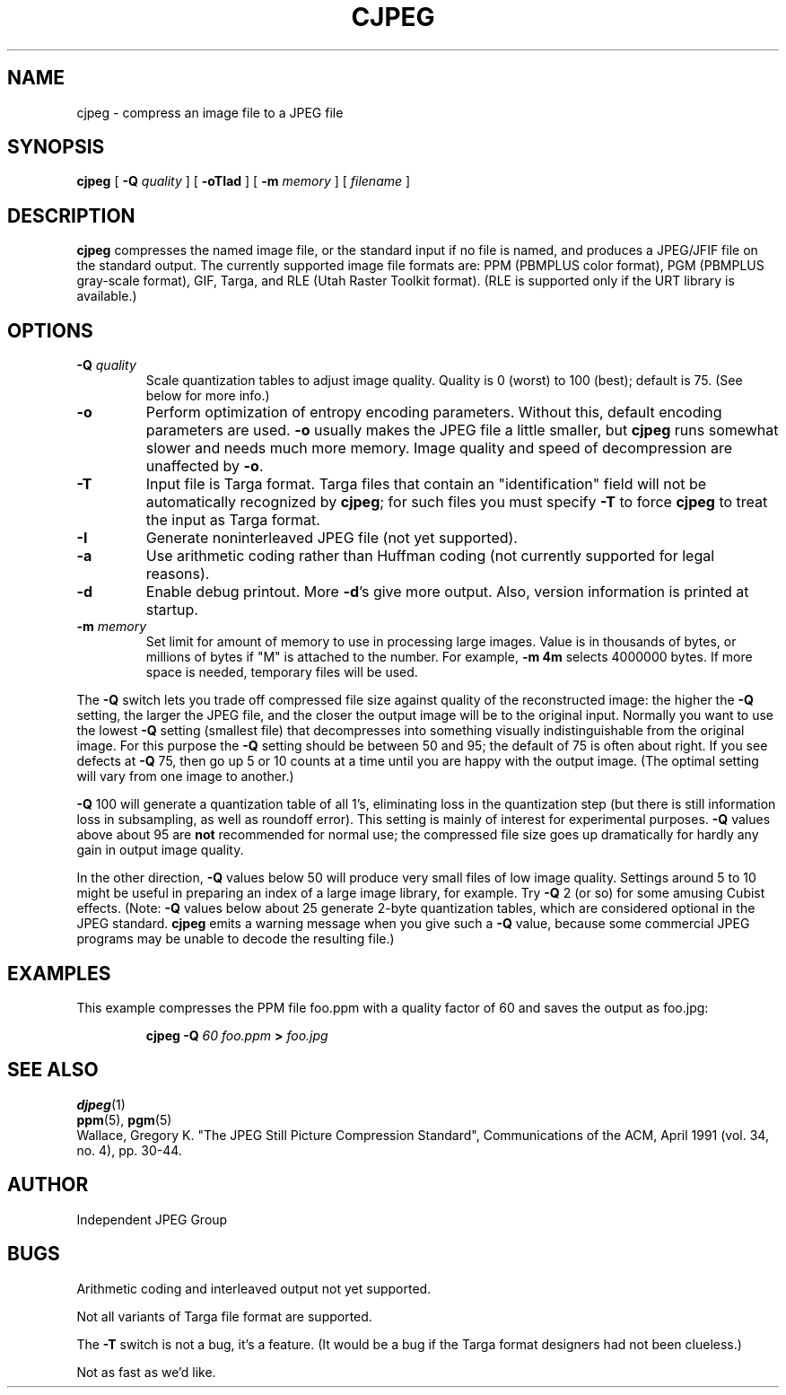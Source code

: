 .TH CJPEG 1 "28 February 1992"
.SH NAME
cjpeg \- compress an image file to a JPEG file
.SH SYNOPSIS
.B cjpeg
[
.BI \-Q " quality"
]
[
.B \-oTIad
]
[
.BI \-m " memory"
]
[
.I filename
]
.LP
.SH DESCRIPTION
.LP
.B cjpeg
compresses the named image file, or the standard input if no file is
named, and produces a JPEG/JFIF file on the standard output.
The currently supported image file formats are: PPM (PBMPLUS color
format), PGM (PBMPLUS gray-scale format), GIF, Targa, and RLE (Utah Raster
Toolkit format).  (RLE is supported only if the URT library is available.)
.SH OPTIONS
.TP
.BI \-Q " quality"
Scale quantization tables to adjust image quality.  Quality is 0 (worst) to
100 (best); default is 75.  (See below for more info.)
.TP
.B \-o
Perform optimization of entropy encoding parameters.  Without this, default
encoding parameters are used.
.B \-o
usually makes the JPEG file a little smaller, but
.B cjpeg
runs somewhat slower and needs much more memory.  Image quality and speed of
decompression are unaffected by
.BR \-o .
.TP
.B \-T
Input file is Targa format.  Targa files that contain an "identification"
field will not be automatically recognized by
.BR cjpeg ;
for such files you must specify
.B \-T
to force
.B cjpeg
to treat the input as Targa format.
.TP
.B \-I
Generate noninterleaved JPEG file (not yet supported).
.TP
.B \-a
Use arithmetic coding rather than Huffman coding (not currently
supported for legal reasons).
.TP
.B \-d
Enable debug printout.  More
.BR \-d 's
give more output.  Also, version information is printed at startup.
.TP
.BI \-m " memory"
Set limit for amount of memory to use in processing large images.  Value is
in thousands of bytes, or millions of bytes if "M" is attached to the
number.  For example,
.B \-m 4m
selects 4000000 bytes.  If more space is needed, temporary files will be used.
.PP
The
.B \-Q
switch lets you trade off compressed file size against quality of the
reconstructed image: the higher the
.B \-Q
setting, the larger the JPEG file, and the closer the output image will be to
the original input.  Normally you want to use the lowest
.B \-Q
setting (smallest file) that decompresses into something visually
indistinguishable from the original image.  For this purpose the
.B \-Q
setting should be between 50 and 95; the default of 75 is often about right.
If you see defects at 
.B \-Q
75, then go up 5 or 10 counts at a time until you are happy with the output
image.  (The optimal setting will vary from one image to another.)
.PP
.B \-Q
100 will generate a quantization table of all 1's, eliminating loss in the
quantization step (but there is still information loss in subsampling, as well
as roundoff error).  This setting is mainly of interest for experimental
purposes.  
.B \-Q
values above about 95 are
.B not
recommended for normal use; the compressed file size goes up dramatically for
hardly any gain in output image quality.
.PP
In the other direction, 
.B \-Q
values below 50 will produce very small files of low image quality.  Settings
around 5 to 10 might be useful in preparing an index of a large image library,
for example.  Try
.B \-Q
2 (or so) for some amusing Cubist effects.  (Note: 
.B \-Q
values below about 25 generate 2-byte quantization tables, which are
considered optional in the JPEG standard.  
.B cjpeg
emits a warning message when you give such a
.B \-Q
value, because some commercial JPEG programs may be unable to decode the
resulting file.)
.SH EXAMPLES
.LP
This example compresses the PPM file foo.ppm with a quality factor of
60 and saves the output as foo.jpg:
.IP
.B cjpeg \-Q
.I 60 foo.ppm
.B >
.I foo.jpg
.SH SEE ALSO
.BR djpeg (1)
.br
.BR ppm (5),
.BR pgm (5)
.br
Wallace, Gregory K.  "The JPEG Still Picture Compression Standard",
Communications of the ACM, April 1991 (vol. 34, no. 4), pp. 30-44.
.SH AUTHOR
Independent JPEG Group
.SH BUGS
Arithmetic coding and interleaved output not yet supported.
.PP
Not all variants of Targa file format are supported.
.PP
The
.B -T
switch is not a bug, it's a feature.  (It would be a bug if the Targa format
designers had not been clueless.)
.PP
Not as fast as we'd like.
